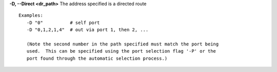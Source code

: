 .. Define the common option -D for Directed routes

**-D, --Direct <dr_path>**     The address specified is a directed route
::

    Examples:
       -D "0"          # self port
       -D "0,1,2,1,4"  # out via port 1, then 2, ...

       (Note the second number in the path specified must match the port being
       used.  This can be specified using the port selection flag '-P' or the
       port found through the automatic selection process.)


